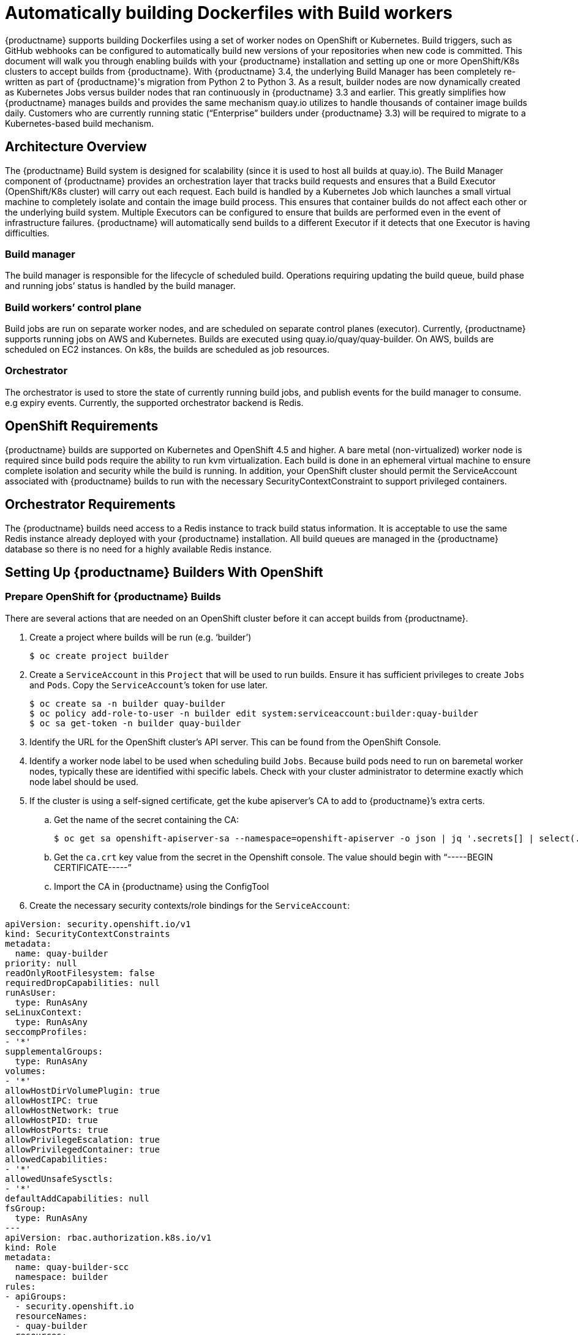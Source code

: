 [[build-support]]
= Automatically building Dockerfiles with Build workers

{productname} supports building Dockerfiles using a set of worker nodes on OpenShift or Kubernetes. Build triggers, such as GitHub webhooks can be configured to automatically build new versions of your repositories when new code is committed. This document will walk you through enabling builds with your {productname} installation and setting up one or more OpenShift/K8s clusters to accept builds from {productname}.
With {productname} 3.4, the underlying Build Manager has been completely re-written as part of {productname}'s migration from Python 2 to Python 3.  As a result, builder nodes are now dynamically created as Kubernetes Jobs versus builder nodes that ran continuously in {productname} 3.3 and earlier.  This greatly simplifies how {productname} manages builds and provides the same mechanism quay.io utilizes to handle thousands of container image builds daily.  Customers who are currently running static (“Enterprise” builders under {productname} 3.3) will be required to migrate to a Kubernetes-based build mechanism. 

[[architecture-overview]]
== Architecture Overview
The {productname} Build system is designed for scalability (since it is used to host all builds at quay.io).  The Build Manager component of {productname} provides an orchestration layer that tracks build requests and ensures that a Build Executor (OpenShift/K8s cluster) will carry out each request.  Each build is handled by a Kubernetes Job which launches a small virtual machine to completely isolate and contain the image build process.  This ensures that container builds do not affect each other or the underlying build system.  Multiple Executors can be configured to ensure that builds are performed even in the event of infrastructure failures.  {productname} will automatically send builds to a different Executor if it detects that one Executor is having difficulties.

ifdef::downstream[]
[NOTE]
====
The upstream version of Red Hat Quay provides instructions on how to configure an AWS/EC2 based Executor.  This configuration is not supported for Red Hat Quay customers.
====
endif::downstream[]

=== Build manager
The build manager is responsible for the lifecycle of scheduled build. Operations requiring updating the build queue, build phase and running jobs’ status is handled by the build manager.

=== Build workers’ control plane
Build jobs are run on separate worker nodes, and are scheduled on separate control planes (executor). Currently, {productname} supports running jobs on AWS and Kubernetes. Builds are executed using quay.io/quay/quay-builder. On AWS, builds are scheduled on EC2 instances. On k8s, the builds are scheduled as job resources.

=== Orchestrator
The orchestrator is used to store the state of currently running build jobs, and publish events for the build manager to consume. e.g expiry events. Currently, the supported orchestrator backend is Redis.


[[openshift-requirements]]
== OpenShift Requirements
{productname} builds are supported on Kubernetes and OpenShift 4.5 and higher.  A bare metal (non-virtualized) worker node is required since build pods require the ability to run kvm virtualization.  Each build is done in an ephemeral virtual machine to ensure complete isolation and security while the build is running.  In addition, your OpenShift cluster should permit the ServiceAccount associated with {productname} builds to run with the necessary SecurityContextConstraint to support privileged containers.


[[orchestrator-requirements]]
== Orchestrator Requirements
The {productname} builds need access to a Redis instance to track build status information.  It is acceptable to use the same Redis instance already deployed with your {productname} installation.  All build queues are managed in the {productname} database so there is no need for a highly available Redis instance.



[[setting-up-builders]]
== Setting Up {productname} Builders With OpenShift

=== Prepare OpenShift for {productname} Builds
There are several actions that are needed on an OpenShift cluster before it can accept builds from {productname}.

. Create a project where builds will be run (e.g. ‘builder’)
+
```
$ oc create project builder
```
+
. Create a `ServiceAccount` in this `Project` that will be used to run builds.  Ensure it has sufficient privileges to create `Jobs` and `Pods`.  Copy the `ServiceAccount`’s token for use later.
+
```
$ oc create sa -n builder quay-builder
$ oc policy add-role-to-user -n builder edit system:serviceaccount:builder:quay-builder
$ oc sa get-token -n builder quay-builder
```
+
. Identify the URL for the OpenShift cluster’s API server.  This can be found from the OpenShift Console.
. Identify a worker node label to be used when scheduling build `Jobs`.  Because build pods need to run on baremetal worker nodes, typically these are identified withi specific labels.  Check with your cluster administrator to determine exactly which node label should be used.
. If the cluster is using a self-signed certificate, get the kube apiserver’s CA to add to {productname}’s extra certs.
.. Get the name of the secret containing the CA:
+
```
$ oc get sa openshift-apiserver-sa --namespace=openshift-apiserver -o json | jq '.secrets[] | select(.name | contains("openshift-apiserver-sa-token"))'.name
```
+
.. Get the `ca.crt` key value from the secret in the Openshift console. The value should begin with “-----BEGIN CERTIFICATE-----”
.. Import the CA in {productname} using the ConfigTool
. Create the necessary security contexts/role bindings for the `ServiceAccount`:
[source,yaml]
----
apiVersion: security.openshift.io/v1
kind: SecurityContextConstraints
metadata:
  name: quay-builder
priority: null
readOnlyRootFilesystem: false
requiredDropCapabilities: null
runAsUser:
  type: RunAsAny
seLinuxContext:
  type: RunAsAny
seccompProfiles:
- '*'
supplementalGroups:
  type: RunAsAny
volumes:
- '*'
allowHostDirVolumePlugin: true
allowHostIPC: true
allowHostNetwork: true
allowHostPID: true
allowHostPorts: true
allowPrivilegeEscalation: true
allowPrivilegedContainer: true
allowedCapabilities:
- '*'
allowedUnsafeSysctls:
- '*'
defaultAddCapabilities: null
fsGroup:
  type: RunAsAny
---
apiVersion: rbac.authorization.k8s.io/v1
kind: Role
metadata:
  name: quay-builder-scc
  namespace: builder
rules:
- apiGroups:
  - security.openshift.io
  resourceNames:
  - quay-builder
  resources:
  - securitycontextconstraints
  verbs:
  - use
---
apiVersion: rbac.authorization.k8s.io/v1
kind: RoleBinding
metadata:
  name: quay-builder-scc
  namespace: builder
subjects:
- kind: ServiceAccount
  name: quay-builder
roleRef:
  apiGroup: rbac.authorization.k8s.io
  kind: Role
  name: quay-builder-scc
----

=== Enable Builders and add Build Configuration to {productname}’s Configuration Bundle

. Ensure that you’ve got Builds enabled in your {productname} configuration.
[source,yaml]
----
FEATURE_BUILD_SUPPORT: True
----
. Add the following to your {productname} configuration bundle, replacing each value with a value specific to your installation.

[NOTE]
====
Currently only the Build feature itself can be enabled via the {productname} Config Tool.  The actual configuration of the Build Manager and Executors must be done manually in the config.yaml file.
====
[source,yaml]
----
BUILD_MANAGER:
- ephemeral
- ALLOWED_WORKER_COUNT: 1
  ORCHESTRATOR_PREFIX: buildman/production/
  ORCHESTRATOR:
    REDIS_HOST: quay-redis-host
    REDIS_PASSWORD: quay-redis-password
    REDIS_SSL: true
    REDIS_SKIP_KEYSPACE_EVENT_SETUP: false
  EXECUTORS:
  - EXECUTOR: kubernetes
    BUILDER_NAMESPACE: builder
    K8S_API_SERVER: api.openshift.somehost.org:6443
    VOLUME_SIZE: 8G
    KUBERNETES_DISTRIBUTION: openshift
    CONTAINER_MEMORY_LIMITS: 5120Mi
    CONTAINER_CPU_LIMITS: 1000m
    CONTAINER_MEMORY_REQUEST: 3968Mi
    CONTAINER_CPU_REQUEST: 500m
    NODE_SELECTOR_LABEL_KEY: beta.kubernetes.io/instance-type
    NODE_SELECTOR_LABEL_VALUE: n1-standard-4
    CONTAINER_RUNTIME: podman
    SERVICE_ACCOUNT_NAME: *****
    SERVICE_ACCOUNT_TOKEN: *****
    QUAY_USERNAME: quay-username
    QUAY_PASSWORD: quay-password
    WORKER_IMAGE: <registry>/quay-quay-builder
    WORKER_TAG: some_tag 
    BUILDER_VM_CONTAINER_IMAGE: <registry>/quay-quay-builder-qemu-rhcos:v3.4.0
    SETUP_TIME: 180
    MINIMUM_RETRY_THRESHOLD: 0
    SSH_AUTHORIZED_KEYS:
    - ssh-rsa 12345 someuser@email.com
    - ssh-rsa 67890 someuser2@email.com
----

Each configuration field is explained below.

ALLOWED_WORKER_COUNT:: Defines how many Build Workers are instantiated per {productname} Pod.  Typically this is ‘1’.
ORCHESTRATOR_PREFIX:: Defines a unique prefix to be added to all Redis keys (useful to isolate Orchestrator values from other Redis keys).
REDIS_HOST:: Hostname for your Redis service.
REDIS_PASSWORD:: Password to authenticate into your Redis service.
REDIS_SSL:: Defines whether or not your Redis connection uses SSL.
REDIS_SKIP_KEYSPACE_EVENT_SETUP:: By default, {productname} does not set up the keyspace events required for key events at runtime. To do so, set REDIS_SKIP_KEYSPACE_EVENT_SETUP to false.
EXECUTOR:: Starts a definition of an Executor of this type.  Valid values are ‘kubernetes’ and ‘ec2’
BUILDER_NAMESPACE:: Kubernetes namespace where {productname} builds will take place
K8S_API_SERVER:: Hostname for API Server of OpenShift cluster where builds will take place
KUBERNETES_DISTRIBUTION:: Indicates which type of Kubernetes is being used.  Valid values are ‘openshift’ and ‘k8s’.
CONTAINER_*:: Define the resource requests and limits for each build pod.
NODE_SELECTOR_*:: Defines the node selector label name/value pair where build Pods should be scheduled.
CONTAINER_RUNTIME:: Specifies whether the builder should run `docker` or `podman`.  Customers using Red Hat’s `quay-builder` image should set this to `podman`.
SERVICE_ACCOUNT_NAME/SERVICE_ACCOUNT_TOKEN:: Defines the Service Account name/token that will be used by build Pods.
QUAY_USERNAME/QUAY_PASSWORD:: Defines the registry credentials needed to pull the {productname} build worker image.
ifdef::upstream[]
This is useful if pulling a non-public quay-builder image from quay.io</upstream>
endif::upstream[]
ifdef::downstream[]
Customers should provide a Red Hat Service Account credential as defined at create a Service Account token against registry.redhat.io https://access.redhat.com/RegistryAuthentication
endif::downstream[]
WORKER_IMAGE:: Image reference for the {productname} builder image. 
ifdef::upstream[]
quay.io/quay/quay-builder
endif::upstream[]
ifdef::downstream[]
registry.redhat.io/quay/quay-builder
endif::downstream[]
WORKER_TAG:: Tag for the builder image desired.
ifdef::upstream[]
Typically this is latest.
endif::upstream[]
ifdef::downstream[]
The latest version is v3.4.0.
endif::downstream[]
BUILDER_VM_CONTAINER_IMAGE:: The full reference to the container image holding the internal VM needed to run each {productname} build
ifdef::upstream[]
(`quay.io/quay/quay-builder-qemu-fedoracoreos:latest`).
endif::upstream[]
ifdef::downstream[]
(`registry.redhat.io/quay/quay-builder-qemu-rhcos:v3.4.0`).
endif::downstream[]
SETUP_TIME:: Specifies the number of seconds at which a build times out if it has not yet registered itself with the Build Manager (default is 500 seconds).  Builds that time out are attempted to be restarted three times.  If the build does not register itself after three attempts it is considered failed.
MINIMUM_RETRY_THRESHOLD:: This setting is used with multiple Executors; it indicates how many retries are attempted to start a build before a different Executor is chosen.  Setting to 0 means there are no restrictions on how many tries the build job needs to have.  This value should be kept intentionally small (three or less) to ensure failovers happen quickly in the event of infrastructure failures.
E.g Kubernetes is set as the first executor and EC2 as the second executor. If we want the last attempt to run a job to always be executed on EC2 and not Kubernetes, we would set the Kubernetes executor’s `MINIMUM_RETRY_THRESHOLD` to 1 and EC2’s `MINIMUM_RETRY_THRESHOLD` to 0 (defaults to 0 if not set).
In this case, kubernetes’ `MINIMUM_RETRY_THRESHOLD` > retries_remaining(1) would evaluate to False, thus falling back to the second executor configured
SSH_AUTHORIZED_KEYS:: List of ssh keys to bootstrap in the ignition config. This allows other keys to be used to ssh into the EC2 instance or QEMU VM

ifdef::upstream[]
== Setting Up {productname} Builders with AWS
In addition to OpenShift, {productname} can also be configured to use AWS EC2 instances as build worker nodes.  This is useful for situations where you may want to have EC2 based builds available as a backup solution in the event your OpenShift build workers are overloaded or unavailable.

The setup steps are identical to OpenShift based builds with the following changes in your {productname} configuration bundle.

[source,yaml]
----
  EXECUTORS:
    - EXECUTOR: ec2
      QUAY_USERNAME: quayusertopullworker
      QUAY_PASSWORD: quaypass
      WORKER_IMAGE: quay.io/quay/quay-builder
      WORKER_TAG: latest
      EC2_REGION: us-east-1
      COREOS_AMI: ami-02545325b519192df # Fedora CoreOS
      AWS_ACCESS_KEY: *****
      AWS_SECRET_KEY: *****
      EC2_INSTANCE_TYPE: t2.large
      EC2_VPC_SUBNET_ID: subnet-somesubnet
      EC2_SECURITY_GROUP_IDS:
      - sg-somesg
      EC2_KEY_NAME: Some key
      BLOCK_DEVICE_SIZE: 58
     SSH_AUTHORIZED_KEYS:
     - ssh-rsa 12345 someuser@email.com
     - ssh-rsa 67890 someuser2@email.com
----

COREOS_AMI:: Specifies an AMI name where builds will be run.  Unlike the OpenShift based builds, these container builds are done directly within an ephemeral EC2 instance.  This AMI must utilize ignition and contain a docker.  The AMI shown in this example is used by quay.io for its build system.

[NOTE]
====
AWS builds are not supported by Red Hat and are currently provided as an upstream feature only.
====

endif::upstream[]

== OpenShift Routes Limitation

[NOTE]
====
This section only applies if you are using the Quay Operator on OpenShift with managed `route` component.
====

Due to a limitation of OpenShift `Routes` to only be able to serve traffic to a single port, additional steps are required to set up builds. Ensure your `kubectl`/`oc` CLI tool is configured to work with the cluster which the Quay Operator is installed and your `QuayRegistry` exists (not necessarily the same as the bare-metal cluster where your builders run).

* Ensure that HTTP/2 ingress is enabled on the OpenShift cluster by following link:https://docs.openshift.com/container-platform/4.5/networking/ingress-operator.html#nw-http2-haproxy_configuring-ingress[these steps].

* The Quay Operator will create a `Route` which directs gRPC traffic to the build manager server running inside the existing Quay pod(s). If you want to use a custom hostname (such as a subdomain like `builder.registry.example.com`), ensure that you create a CNAME record with your DNS provider which points to the `status.ingress[0].host` of the created `Route`:
----
$ kubectl get -n <namespace> route <quayregistry-name>-quay-builder -o jsonpath={.status.ingress[0].host}
----

* Using the OpenShift UI or CLI, update the `Secret` referenced by `spec.configBundleSecret` of the `QuayRegistry` with the build cluster CA certificate (name the key `extra_ca_cert_build_cluster.cert`), and update the `config.yaml` entry with the correct values referenced in the builder config above (depending on your build executor) along with following fields:
[source,yaml]
----
  BUILDMAN_HOSTNAME: <build-manager-hostname>
----

Each configuration field is explained below:

BUILDMAN_HOSTNAME:: The externally accessible server hostname which the build jobs use to communicate back to the build manager. Default is the same as `SERVER_HOSTNAME`. For OpenShift `Route`, it is either `status.ingress[0].host` or the CNAME entry if using a custom hostname.

== Troubleshooting Builds
The builder instances started by the build manager are ephemeral. This means that they will either get shut down by {productname}} on timeouts/failure or garbaged collected by the control plane (EC2/K8s). This means that in order to get the builder logs, one needs to do so **while** the builds are running.

=== DEBUG config flag
A DEBUG flag can be set in order to prevent the builder instances from getting cleaned up after completion/failure. To do so, in the desired executor configuration, set DEBUG to true. For example:

[source,yaml]
----
  EXECUTORS:
    - EXECUTOR: ec2
      DEBUG: true
      ...
    - EXECUTOR: kubernetes
      DEBUG: true
      ...
----

When set to true, DEBUG will prevent the build nodes from shutting down after the quay-builder service is done or fails, and will prevent the build manager from cleaning up the instances (terminating EC2 instances or deleting k8s jobs).
This will allow debugging builder node issues, and **should not** be set in a production environment. The lifetime service will still exist. i.e The instance will still shutdown after approximately 2 hours (EC2 instances will terminate, k8s jobs will complete)
Setting DEBUG will also affect ALLOWED_WORKER_COUNT, as the unterminated instances/jobs will still count towards the total number of running workers. This means the existing builder workers will need to manually be deleted if ALLOWED_WORKER_COUNT is reached to be able to schedule new builds.

Use the followings steps:

ifdef::upstream[]
=== EC2
. Start a build in {productname}
. In the EC2 console, identify the instance started for the build. Build instances are named “Quay Ephemeral Builder” with Tag {“BuildUUID”: <uuid>}
. Using the SSH key set by EC2_KEY_NAME, login to the builder instance with:
+
```
$ ssh -i /path/to/ssh/key/in/ec2/or/config/id_rsa core@<instance-ip>
```
+
. Get the quay-builder service logs:
+
```
$ systemctl status quay-builder
$ journalctl -f -u quay-builder
```


=== OpenShift/K8S
endif::upstream[]

. The guest VM forwards its SSH port (22) to its host’s (the pod) port 2222. Port forward the builder pod’s port 2222 to a port on localhost. e.g
+
```
$ kubectl port-forward <builder pod> 9999:2222
```
+
. SSH into the VM running inside the container using a key set from SSH_AUTHORIZED_KEYS:
+
```
$ ssh -i /path/to/ssh/key/set/in/ssh_authorized_keys -p 9999 core@localhost
```
+
. Get the quay-builder service logs:
+
```
$ systemctl status quay-builder
$ journalctl -f -u quay-builder
```
+
* Step 2-3 can also be done in a single SSH command:
+
```
$ ssh -i /path/to/ssh/key/set/in/ssh_authorized_keys -p 9999 core@localhost ‘systemctl status quay-builder’
$ ssh -i /path/to/ssh/key/set/in/ssh_authorized_keys -p 9999 core@localhost ‘journalctl -f -u quay-builder’
```


[[set-up-github-build]]
== Setting up GitHub builds (optional)
If your organization plans to have builds be conducted via pushes to GitHub
(or GitHub Enterprise), continue with _Creating an OAuth application in GitHub_.
